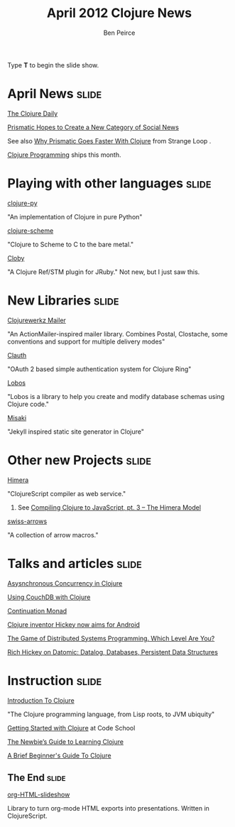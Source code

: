#+TITLE: April 2012 Clojure News
#+AUTHOR: Ben Peirce

#+BEGIN_HTML
<p>Type <strong>T</strong> to begin the slide show.</p>
#+END_HTML

* April News                                                          :slide:

**** [[http://paper.li/ajlopez/1291580164][The Clojure Daily]]

**** [[http://bits.blogs.nytimes.com/2012/04/03/prismatic-hopes-to-offer-a-new-category-of-social-news/][Prismatic Hopes to Create a New Category of Social News]]
     See also [[https://github.com/strangeloop/clojurewest2012-slides/blob/master/Cross-Prismatic.pdf][Why Prismatic Goes Faster With Clojure]] from Strange Loop .

**** [[http://www.clojurebook.com/][Clojure Programming]] ships this month.

* Playing with other languages                                        :slide:

**** [[https://github.com/halgari/clojure-py][clojure-py]]
     "An implementation of Clojure in pure Python"

**** [[https://github.com/takeoutweight/clojure-scheme][clojure-scheme]]
     "Clojure to Scheme to C to the bare metal."

**** [[https://github.com/headius/cloby][Cloby]] 
     "A Clojure Ref/STM plugin for JRuby." Not new, but I just saw
     this.

* New Libraries                                                       :slide:

**** [[https://github.com/clojurewerkz/mailer][Clojurewerkz Mailer]] 
     "An ActionMailer-inspired mailer library. Combines Postal,
     Clostache, some conventions and support for multiple delivery
     modes"

**** [[http://pelle.github.com/clauth/][Clauth]]
     "OAuth 2 based simple authentication system for Clojure Ring"

**** [[http://budu.github.com/lobos/index.html][Lobos]]
     "Lobos is a library to help you create and modify database
     schemas using Clojure code."

**** [[https://github.com/liquidz/misaki][Misaki]]
     "Jekyll inspired static site generator in Clojure"

* Other new Projects                                                  :slide:

**** [[http://himera.herokuapp.com/index.html][Himera]]
     "ClojureScript compiler as web service."
***** See [[http://blog.fogus.me/2012/03/27/compiling-clojure-to-javascript-pt-3-the-himera-model/][Compiling Clojure to JavaScript, pt. 3 – The Himera Model]]


**** [[https://github.com/rplevy/swiss-arrows][swiss-arrows]]
     "A collection of arrow macros."

* Talks and articles                                                  :slide:

**** [[http://www.scribd.com/doc/32281187/Asynchronous-concurrency-in-Clojure-and-a-few-other-languages][Asysnchronous Concurrency in Clojure]]

**** [[http://www.ibm.com/developerworks/java/library/j-couchdb-clojure/index.html?ca%3Ddrs-][Using CouchDB with Clojure]]


**** [[http://www.clojure.net/2012/03/24/Continuation-monad/][Continuation Monad]]

**** [[http://www.javaworld.com/javaworld/jw-03-2012/120322-clojure-inventor-aims-for-android.html?source%3DIFWNLE_jw_2012-03-27][Clojure inventor Hickey now aims for Android]]

**** [[http://blog.incubaid.com/2012/03/28/the-game-of-distributed-systems-programming-which-level-are-you/][The Game of Distributed Systems Programming. Which Level Are You?]]

**** [[http://www.infoq.com/interviews/hickey-datomic][Rich Hickey on Datomic: Datalog, Databases, Persistent Data Structures]]

* Instruction                                                         :slide:

**** [[http://codelesson.com/courses/view/introduction-to-clojure][Introduction To Clojure]]
     "The Clojure programming language, from Lisp roots, to JVM ubiquity"
  
**** [[http://www.codeschool.com/code_tv/getting-started-with-clojure-part-1][Getting Started with Clojure]] at Code School

**** [[http://www.elangocheran.com/blog/2012/03/the-newbies-guide-learning-clojure/][The Newbie’s Guide to Learning Clojure]]

**** [[http://www.unexpected-vortices.com/clojure/brief-beginners-guide/][A Brief Beginner's Guide To Clojure]]



** The End                                                            :slide:

**** [[https://github.com/relevance/org-html-slideshow][org-HTML-slideshow]]
     Library to turn org-mode HTML exports into presentations.
     Written in ClojureScript.

#+TAGS: slide(s)

#+STYLE: <link rel="stylesheet" type="text/css" href="common.css" />
#+STYLE: <link rel="stylesheet" type="text/css" href="screen.css" media="screen" />
#+STYLE: <link rel="stylesheet" type="text/css" href="projection.css" media="projection" />
#+STYLE: <link rel="stylesheet" type="text/css" href="presenter.css" media="presenter" />

#+BEGIN_HTML
<script type="text/javascript" src="org-html-slideshow.js"></script>
#+END_HTML

# Local Variables:
# org-export-html-style-include-default: nil
# org-export-html-style-include-scripts: nil
# buffer-file-coding-system: utf-8-unix
# End:
